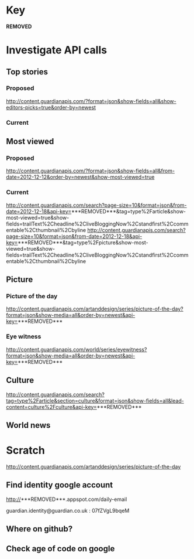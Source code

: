 * Key

  ***REMOVED***

* Investigate API calls

** Top stories

*** Proposed

   http://content.guardianapis.com/?format=json&show-fields=all&show-editors-picks=true&order-by=newest

*** Current


** Most viewed

*** Proposed

   http://content.guardianapis.com/?format=json&show-fields=all&from-date=2012-12-12&order-by=newest&show-most-viewed=true

*** Current

    http://content.guardianapis.com/search?page-size=10&format=json&from-date=2012-12-18&api-key=***REMOVED***&tag=type%2Farticle&show-most-viewed=true&show-fields=trailText%2Cheadline%2CliveBloggingNow%2Cstandfirst%2Ccommentable%2Cthumbnail%2Cbyline
    http://content.guardianapis.com/search?page-size=10&format=json&from-date=2012-12-18&api-key=***REMOVED***&tag=type%2Fpicture&show-most-viewed=true&show-fields=trailText%2Cheadline%2CliveBloggingNow%2Cstandfirst%2Ccommentable%2Cthumbnail%2Cbyline


** Picture

*** Picture of the day

   http://content.guardianapis.com/artanddesign/series/picture-of-the-day?format=json&show-media=all&order-by=newest&api-key=***REMOVED***

*** Eye witness

   http://content.guardianapis.com/world/series/eyewitness?format=json&show-media=all&order-by=newest&api-key=***REMOVED***

** Culture

   http://content.guardianapis.com/search?tag=type%2Farticle&section=culture&format=json&show-fields=all&lead-content=culture%2Fculture&api-key=***REMOVED***

** World news

* Scratch

  http://content.guardianapis.com/artanddesign/series/picture-of-the-day

** Find identity google account

   http://***REMOVED***.appspot.com/daily-email

   guardian.identity@guardian.co.uk : 07fZVgL9bqeM

** Where on github?



** Check age of code on google
